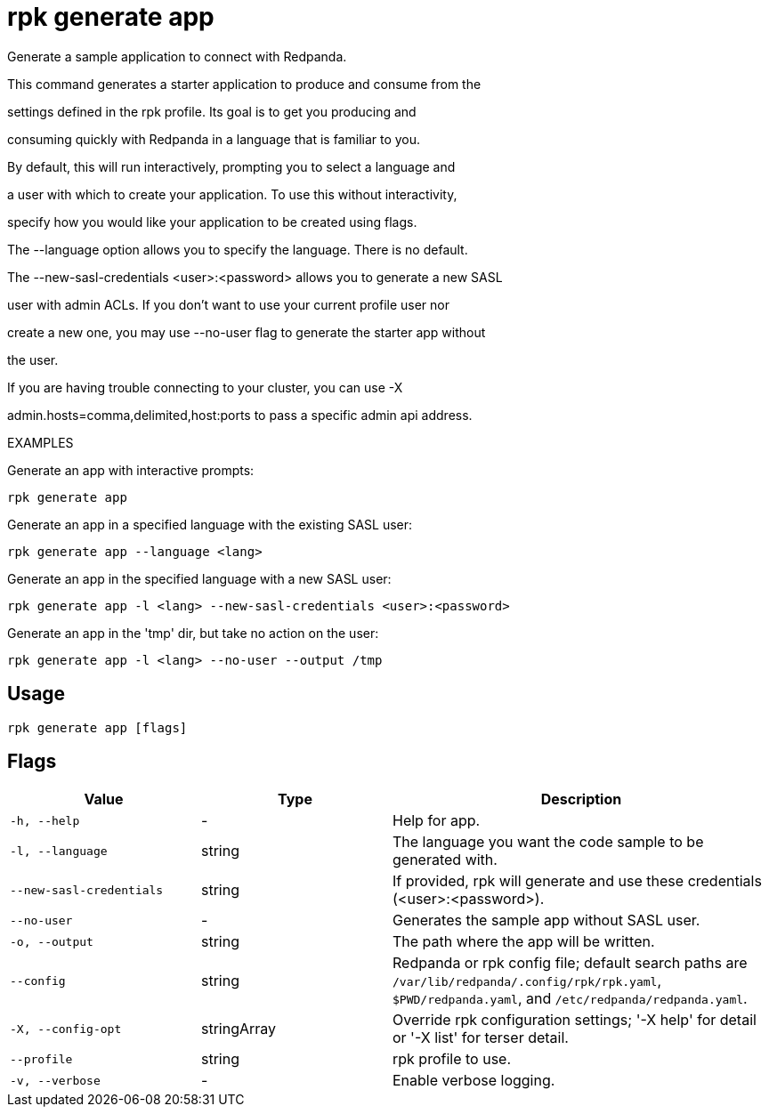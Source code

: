 = rpk generate app
:description: rpk generate app

Generate a sample application to connect with Redpanda.

This command generates a starter application to produce and consume from the
settings defined in the rpk profile. Its goal is to get you producing and
consuming quickly with Redpanda in a language that is familiar to you.

By default, this will run interactively, prompting you to select a language and
a user with which to create your application. To use this without interactivity,
specify how you would like your application to be created using flags.

The --language option allows you to specify the language. There is no default.

The --new-sasl-credentials <user>:<password> allows you to generate a new SASL
user with admin ACLs. If you don't want to use your current profile user nor
create a new one, you may use --no-user flag to generate the starter app without
the user.

If you are having trouble connecting to your cluster, you can use -X
admin.hosts=comma,delimited,host:ports to pass a specific admin api address.

EXAMPLES

Generate an app with interactive prompts:
  rpk generate app

Generate an app in a specified language with the existing SASL user:
  rpk generate app --language <lang>

Generate an app in the specified language with a new SASL user:
  rpk generate app -l <lang> --new-sasl-credentials <user>:<password>

Generate an app in the 'tmp' dir, but take no action on the user:
  rpk generate app -l <lang> --no-user --output /tmp

== Usage

[,bash]
----
rpk generate app [flags]
----

== Flags

[cols="1m,1a,2a"]
|===
|*Value* |*Type* |*Description*

|-h, --help |- |Help for app.

|-l, --language |string |The language you want the code sample to be generated with.

|--new-sasl-credentials |string |If provided, rpk will generate and use these credentials (<user>:<password>).

|--no-user |- |Generates the sample app without SASL user.

|-o, --output |string |The path where the app will be written.

|--config |string |Redpanda or rpk config file; default search paths are `/var/lib/redpanda/.config/rpk/rpk.yaml`, `$PWD/redpanda.yaml`, and `/etc/redpanda/redpanda.yaml`.

|-X, --config-opt |stringArray |Override rpk configuration settings; '-X help' for detail or '-X list' for terser detail.

|--profile |string |rpk profile to use.

|-v, --verbose |- |Enable verbose logging.
|===